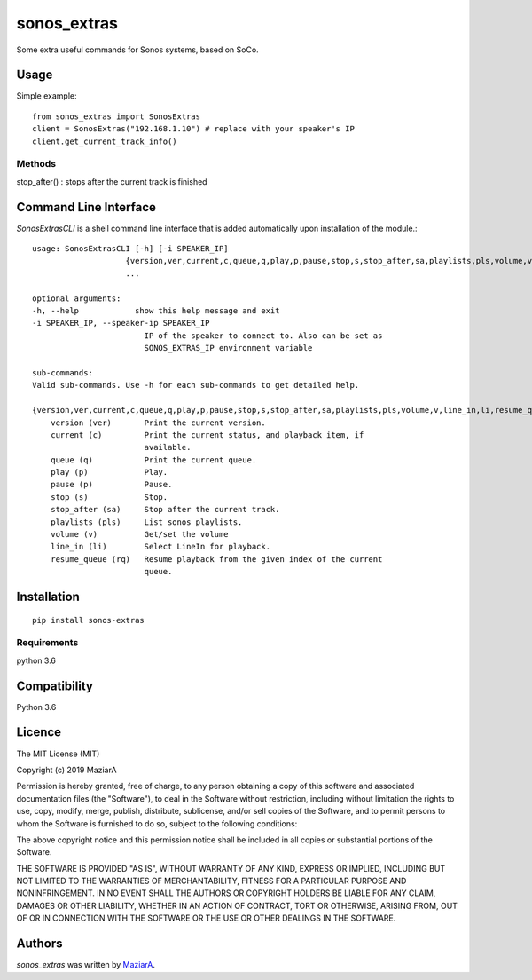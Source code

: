 sonos_extras
============

.. image:: https://img.shields.io/pypi/v/sonos_extras.svg
    :target: https://pypi.python.org/pypi/sonos_extras
    :alt: Latest PyPI version

Some extra useful commands for Sonos systems, based on SoCo.

Usage
-----
Simple example::

    from sonos_extras import SonosExtras
    client = SonosExtras("192.168.1.10") # replace with your speaker's IP
    client.get_current_track_info()

Methods
^^^^^^^
stop_after() :  stops after the current track is finished

Command Line Interface
----------------------
*SonosExtrasCLI* is a shell command line interface that is added automatically upon installation of the module.::

    usage: SonosExtrasCLI [-h] [-i SPEAKER_IP]
                        {version,ver,current,c,queue,q,play,p,pause,stop,s,stop_after,sa,playlists,pls,volume,v,line_in,li,resume_queue,rq}
                        ...

    optional arguments:
    -h, --help            show this help message and exit
    -i SPEAKER_IP, --speaker-ip SPEAKER_IP
                            IP of the speaker to connect to. Also can be set as
                            SONOS_EXTRAS_IP environment variable

    sub-commands:
    Valid sub-commands. Use -h for each sub-commands to get detailed help.

    {version,ver,current,c,queue,q,play,p,pause,stop,s,stop_after,sa,playlists,pls,volume,v,line_in,li,resume_queue,rq}
        version (ver)       Print the current version.
        current (c)         Print the current status, and playback item, if
                            available.
        queue (q)           Print the current queue.
        play (p)            Play.
        pause (p)           Pause.
        stop (s)            Stop.
        stop_after (sa)     Stop after the current track.
        playlists (pls)     List sonos playlists.
        volume (v)          Get/set the volume
        line_in (li)        Select LineIn for playback.
        resume_queue (rq)   Resume playback from the given index of the current
                            queue.

Installation
------------
::
    
    pip install sonos-extras

Requirements
^^^^^^^^^^^^
python 3.6

Compatibility
-------------

Python 3.6

Licence
-------
The MIT License (MIT)

Copyright (c) 2019 MaziarA

Permission is hereby granted, free of charge, to any person obtaining a copy
of this software and associated documentation files (the "Software"), to deal
in the Software without restriction, including without limitation the rights
to use, copy, modify, merge, publish, distribute, sublicense, and/or sell
copies of the Software, and to permit persons to whom the Software is
furnished to do so, subject to the following conditions:

The above copyright notice and this permission notice shall be included in all
copies or substantial portions of the Software.

THE SOFTWARE IS PROVIDED "AS IS", WITHOUT WARRANTY OF ANY KIND, EXPRESS OR
IMPLIED, INCLUDING BUT NOT LIMITED TO THE WARRANTIES OF MERCHANTABILITY,
FITNESS FOR A PARTICULAR PURPOSE AND NONINFRINGEMENT. IN NO EVENT SHALL THE
AUTHORS OR COPYRIGHT HOLDERS BE LIABLE FOR ANY CLAIM, DAMAGES OR OTHER
LIABILITY, WHETHER IN AN ACTION OF CONTRACT, TORT OR OTHERWISE, ARISING FROM,
OUT OF OR IN CONNECTION WITH THE SOFTWARE OR THE USE OR OTHER DEALINGS IN THE
SOFTWARE.

Authors
-------

`sonos_extras` was written by `MaziarA <maziara2@gmail.com>`_.
